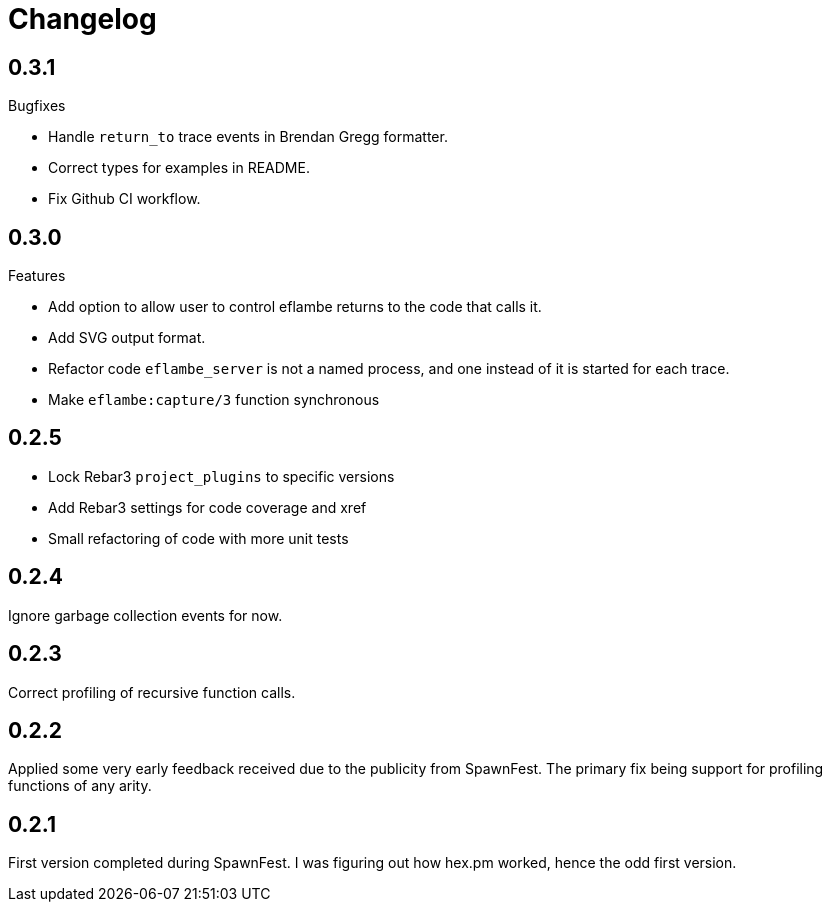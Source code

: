 = Changelog

== 0.3.1

Bugfixes

* Handle `return_to` trace events in Brendan Gregg formatter.
* Correct types for examples in README.
* Fix Github CI workflow.

== 0.3.0

Features

* Add option to allow user to control eflambe returns to the code that calls it.
* Add SVG output format.
* Refactor code `eflambe_server` is not a named process, and one instead of it is started for each trace.
* Make `eflambe:capture/3` function synchronous

== 0.2.5

* Lock Rebar3 `project_plugins` to specific versions
* Add Rebar3 settings for code coverage and xref
* Small refactoring of code with more unit tests

== 0.2.4

Ignore garbage collection events for now.

== 0.2.3

Correct profiling of recursive function calls.

== 0.2.2

Applied some very early feedback received due to the publicity from SpawnFest. The primary fix being support for profiling functions of any arity.

== 0.2.1

First version completed during SpawnFest. I was figuring out how hex.pm worked, hence the odd first version.
